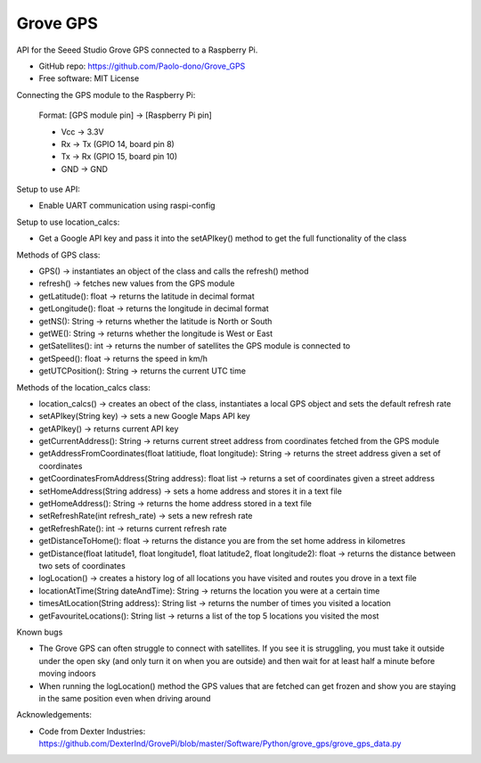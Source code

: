 ==================================
Grove GPS
==================================

API for the Seeed Studio Grove GPS connected to a Raspberry Pi.

* GitHub repo: https://github.com/Paolo-dono/Grove_GPS
* Free software: MIT License

Connecting the GPS module to the Raspberry Pi:

  Format: [GPS module pin] -> [Raspberry Pi pin]

  * Vcc -> 3.3V
  * Rx -> Tx (GPIO 14, board pin 8)
  * Tx -> Rx (GPIO 15, board pin 10)
  * GND -> GND

Setup to use API:

* Enable UART communication using raspi-config

Setup to use location_calcs:

* Get a Google API key and pass it into the setAPIkey() method to get the full functionality of the class

Methods of GPS class:

+ GPS() -> instantiates an object of the class and calls the refresh() method

+ refresh() -> fetches new values from the GPS module

+ getLatitude(): float -> returns the latitude in decimal format

+ getLongitude(): float -> returns the longitude in decimal format

+ getNS(): String -> returns whether the latitude is North or South

+ getWE(): String -> returns whether the longitude is West or East

+ getSatellites(): int -> returns the number of satellites the GPS module is connected to

+ getSpeed(): float -> returns the speed in km/h

+ getUTCPosition(): String -> returns the current UTC time

Methods of the location_calcs class:

+ location_calcs() -> creates an obect of the class, instantiates a local GPS object and sets the default refresh rate

+ setAPIkey(String key) -> sets a new Google Maps API key 

+ getAPIkey() -> returns current API key

+ getCurrentAddress(): String -> returns current street address from coordinates fetched from the GPS module

+ getAddressFromCoordinates(float latitiude, float longitude): String -> returns the street address given a set of coordinates

+ getCoordinatesFromAddress(String address): float list -> returns a set of coordinates given a street address

+ setHomeAddress(String address) -> sets a home address and stores it in a text file

+ getHomeAddress(): String -> returns the home address stored in a text file

+ setRefreshRate(int refresh_rate) -> sets a new refresh rate

+ getRefreshRate(): int -> returns current refresh rate

+ getDistanceToHome(): float -> returns the distance you are from the set home address in kilometres

+ getDistance(float latitude1, float longitude1, float latitude2, float longitude2): float -> returns the distance between two sets of coordinates

+ logLocation() -> creates a history log of all locations you have visited and routes you drove in a text file

+ locationAtTime(String dateAndTime): String -> returns the location you were at a certain time

+ timesAtLocation(String address): String list -> returns the number of times you visited a location

+ getFavouriteLocations(): String list -> returns a list of the top 5 locations you visited the most

Known bugs

* The Grove GPS can often struggle to connect with satellites. If you see it is struggling, you must take it outside under the open sky (and only turn it on when you are outside) and then wait for at least half a minute before moving indoors

* When running the logLocation() method the GPS values that are fetched can get frozen and show you are staying in the same position even when driving around

Acknowledgements:

* Code from Dexter Industries: https://github.com/DexterInd/GrovePi/blob/master/Software/Python/grove_gps/grove_gps_data.py
